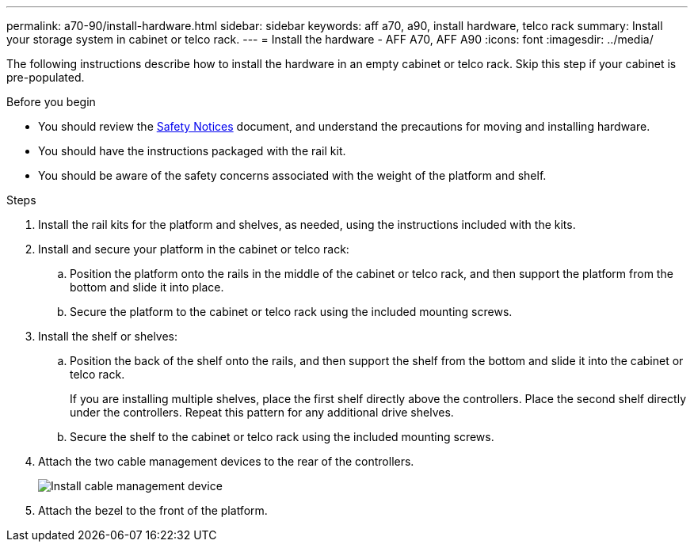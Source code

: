 ---
permalink: a70-90/install-hardware.html
sidebar: sidebar
keywords: aff a70, a90, install hardware, telco rack
summary: Install your storage system in cabinet or telco rack.
---
= Install the hardware - AFF A70, AFF A90
:icons: font
:imagesdir: ../media/

[.lead]
The following instructions describe how to install the hardware in an empty cabinet or telco rack. Skip this step if your cabinet is pre-populated.

.Before you begin
* You should review the https://library.netapp.com/ecm/ecm_download_file/ECMP12475945[Safety Notices] document, and understand the precautions for moving and installing hardware.

* You should have the instructions packaged with the rail kit.

* You should be aware of the safety concerns associated with the weight of the platform and shelf.

.Steps

. Install the rail kits for the platform and shelves, as needed, using the instructions included with the kits.

. Install and secure your platform in the cabinet or telco rack:

.. Position the platform onto the rails in the middle of the cabinet or telco rack, and then support the platform from the bottom and slide it into place.

.. Secure the platform to the cabinet or telco rack using the included mounting screws.

+
. Install the shelf or shelves:
+

.. Position the back of the shelf onto the rails, and then support the shelf from the bottom and slide it into the cabinet or telco rack.
+
If you are installing multiple shelves, place the first shelf directly above the controllers. Place the second shelf directly under the controllers. Repeat this pattern for any additional drive shelves.

.. Secure the shelf to the cabinet or telco rack using the included mounting screws.
+
. Attach the two cable management devices to the rear of the controllers.
+
image::../media/drw_affa1k_install_cable_mgmt_ieops-1697.svg[Install cable management device]

. Attach the bezel to the front of the platform.


